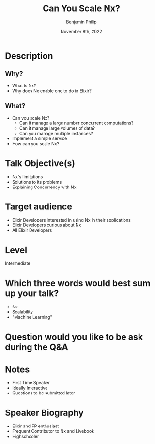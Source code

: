 #+title: Can You Scale Nx?
#+date: November 8th, 2022
#+author: Benjamin Philip
* Description
** Why?
- What is Nx?
- Why does Nx enable one to do in Elixir?
** What?
- Can you scale Nx?
  - Can it manage a large number concurrent computations?
  - Can it manage large volumes of data?
  - Can you manage multiple instances?
- Implement a simple service
- How can you scale Nx?
* Talk Objective(s)
- Nx's limitations
- Solutions to its problems
- Explaining Concurrency with Nx
* Target audience
- Elixir Developers interested in using Nx in their applications
- Elixir Developers curious about Nx
- All Elixir Developers
* Level
Intermediate
* Which three words would best sum up your talk?
- Nx
- Scalability
- "Machine Learning"
* Question would you like to be ask during the Q&A
* Notes
- First Time Speaker
- Ideally Interactive
- Questions to be submitted later
* Speaker Biography
- Elixir and FP enthusiast
- Frequent Contributor to Nx and Livebook
- Highschooler
